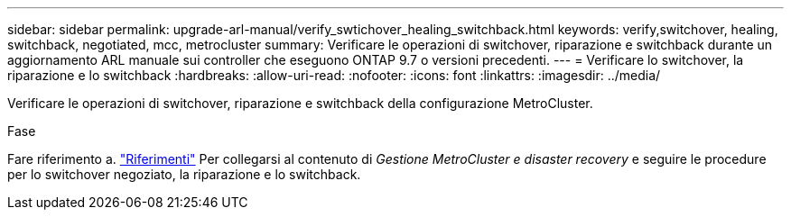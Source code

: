 ---
sidebar: sidebar 
permalink: upgrade-arl-manual/verify_swtichover_healing_switchback.html 
keywords: verify,switchover, healing, switchback, negotiated, mcc, metrocluster 
summary: Verificare le operazioni di switchover, riparazione e switchback durante un aggiornamento ARL manuale sui controller che eseguono ONTAP 9.7 o versioni precedenti. 
---
= Verificare lo switchover, la riparazione e lo switchback
:hardbreaks:
:allow-uri-read: 
:nofooter: 
:icons: font
:linkattrs: 
:imagesdir: ../media/


[role="lead"]
Verificare le operazioni di switchover, riparazione e switchback della configurazione MetroCluster.

.Fase
Fare riferimento a. link:other_references.html["Riferimenti"] Per collegarsi al contenuto di _Gestione MetroCluster e disaster recovery_ e seguire le procedure per lo switchover negoziato, la riparazione e lo switchback.
